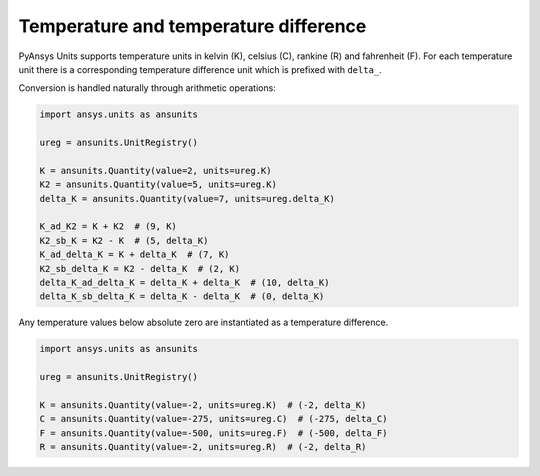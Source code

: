.. _temperature:

======================================
Temperature and temperature difference
======================================

PyAnsys Units supports temperature units in kelvin (K), celsius (C), rankine (R)
and fahrenheit (F). For each temperature unit there is a corresponding
temperature difference unit which is prefixed with ``delta_``.

Conversion is handled naturally through arithmetic operations:

.. code:: python

    import ansys.units as ansunits

    ureg = ansunits.UnitRegistry()

    K = ansunits.Quantity(value=2, units=ureg.K)
    K2 = ansunits.Quantity(value=5, units=ureg.K)
    delta_K = ansunits.Quantity(value=7, units=ureg.delta_K)

    K_ad_K2 = K + K2  # (9, K)
    K2_sb_K = K2 - K  # (5, delta_K)
    K_ad_delta_K = K + delta_K  # (7, K)
    K2_sb_delta_K = K2 - delta_K  # (2, K)
    delta_K_ad_delta_K = delta_K + delta_K  # (10, delta_K)
    delta_K_sb_delta_K = delta_K - delta_K  # (0, delta_K)

Any temperature values below absolute zero are instantiated as a temperature
difference.

.. code:: python

    import ansys.units as ansunits

    ureg = ansunits.UnitRegistry()

    K = ansunits.Quantity(value=-2, units=ureg.K)  # (-2, delta_K)
    C = ansunits.Quantity(value=-275, units=ureg.C)  # (-275, delta_C)
    F = ansunits.Quantity(value=-500, units=ureg.F)  # (-500, delta_F)
    R = ansunits.Quantity(value=-2, units=ureg.R)  # (-2, delta_R)
